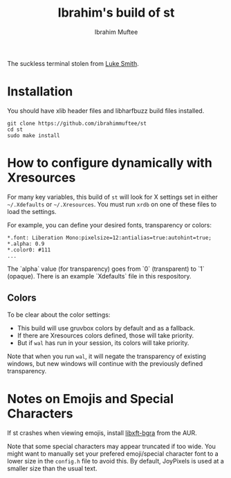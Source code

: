 #+title: Ibrahim's build of st
#+author: Ibrahim Muftee

The suckless terminal stolen from [[https://lukesmith.xyz][Luke Smith]].

* Installation

You should have xlib header files and libharfbuzz build files installed.

#+begin_src shell
  git clone https://github.com/ibrahimmuftee/st
  cd st
  sudo make install
#+end_src


* How to configure dynamically with Xresources

For many key variables, this build of =st= will look for X settings set in
either =~/.Xdefaults= or =~/.Xresources=. You must run =xrdb= on one of these
files to load the settings.

For example, you can define your desired fonts, transparency or colors:

#+begin_src shell
*.font:	Liberation Mono:pixelsize=12:antialias=true:autohint=true;
*.alpha: 0.9
*.color0: #111
...
#+end_src

The `alpha` value (for transparency) goes from `0` (transparent) to `1`
(opaque). There is an example `Xdefaults` file in this respository.

** Colors

To be clear about the color settings:

- This build will use gruvbox colors by default and as a fallback.
- If there are Xresources colors defined, those will take priority.
- But if =wal= has run in your session, its colors will take priority.

Note that when you run =wal=, it will negate the transparency of existing windows, but new windows will continue with the previously defined transparency.

* Notes on Emojis and Special Characters

If st crashes when viewing emojis, install [[https://aur.archlinux.org/packages/libxft-bgra/][libxft-bgra]] from the AUR.

Note that some special characters may appear truncated if too wide. You might want to manually set your prefered emoji/special character font to a lower size in the =config.h= file to avoid this. By default, JoyPixels is used at a smaller size than the usual text.
